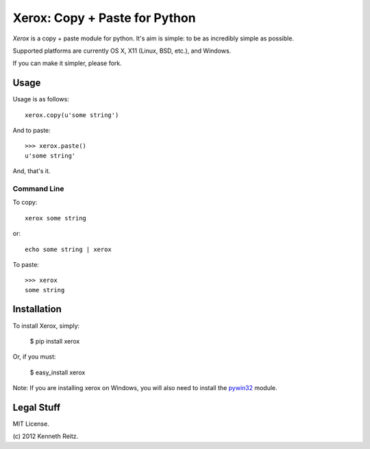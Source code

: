 Xerox: Copy + Paste for Python
==============================

*Xerox* is a copy + paste module for python. It's aim is simple: to be as incredibly simple as possible.

Supported platforms are currently OS X, X11 (Linux, BSD, etc.), and Windows.

If you can make it simpler, please fork.

Usage
-----

Usage is as follows: ::

	xerox.copy(u'some string')

And to paste: ::

	>>> xerox.paste()
	u'some string'

And, that's it.

Command Line
~~~~~~~~~~~~
To copy: ::

	xerox some string

or: ::

	echo some string | xerox

To paste: ::

	>>> xerox
	some string

Installation
------------

To install Xerox, simply:

	$ pip install xerox

Or, if you must:

	$ easy_install xerox

Note: If you are installing xerox on Windows, you will also need to install the pywin32_ module.

Legal Stuff
-----------

MIT License.

(c\) 2012 Kenneth Reitz.

.. _pywin32: http://sourceforge.net/projects/pywin32/files/
